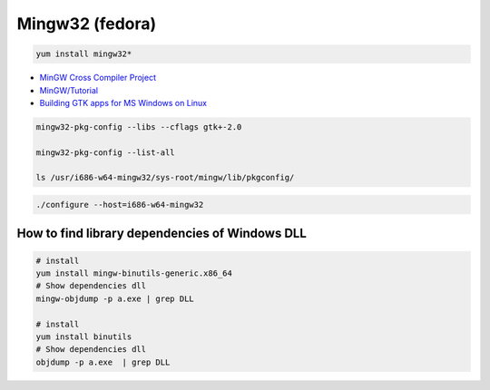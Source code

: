 ##################
Mingw32 (fedora)
##################

.. code-block:: bash

    yum install mingw32*


* `MinGW Cross Compiler Project  <http://mingw-cross.sourceforge.net/index.html>`_

* `MinGW/Tutorial <https://fedoraproject.org/wiki/MinGW/Tutorial#Introduction>`_

* `Building GTK apps for MS Windows on Linux <http://ricardo.ecn.wfu.edu/~cottrell/cross-gtk/>`_

.. code-block:: bash
    
    mingw32-pkg-config --libs --cflags gtk+-2.0

    mingw32-pkg-config --list-all 

    ls /usr/i686-w64-mingw32/sys-root/mingw/lib/pkgconfig/

.. code-block:: bash

    ./configure --host=i686-w64-mingw32


How to find library dependencies of Windows DLL
-----------------------------------------------

.. code-block:: bash

    # install 
    yum install mingw-binutils-generic.x86_64
    # Show dependencies dll 
    mingw-objdump -p a.exe | grep DLL

    # install 
    yum install binutils
    # Show dependencies dll 
    objdump -p a.exe  | grep DLL

